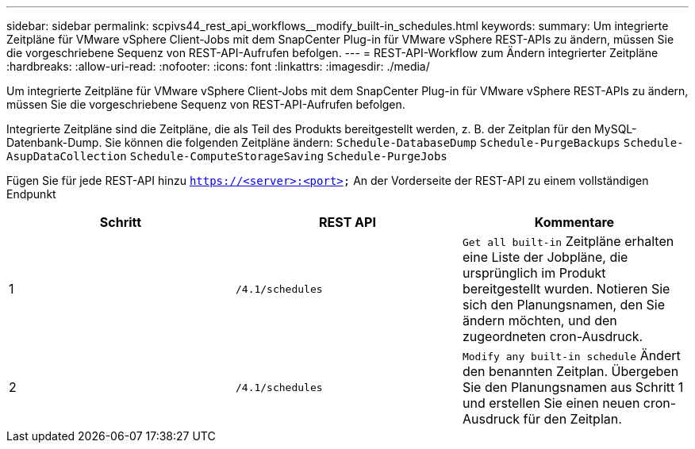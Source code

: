 ---
sidebar: sidebar 
permalink: scpivs44_rest_api_workflows__modify_built-in_schedules.html 
keywords:  
summary: Um integrierte Zeitpläne für VMware vSphere Client-Jobs mit dem SnapCenter Plug-in für VMware vSphere REST-APIs zu ändern, müssen Sie die vorgeschriebene Sequenz von REST-API-Aufrufen befolgen. 
---
= REST-API-Workflow zum Ändern integrierter Zeitpläne
:hardbreaks:
:allow-uri-read: 
:nofooter: 
:icons: font
:linkattrs: 
:imagesdir: ./media/


[role="lead"]
Um integrierte Zeitpläne für VMware vSphere Client-Jobs mit dem SnapCenter Plug-in für VMware vSphere REST-APIs zu ändern, müssen Sie die vorgeschriebene Sequenz von REST-API-Aufrufen befolgen.

Integrierte Zeitpläne sind die Zeitpläne, die als Teil des Produkts bereitgestellt werden, z. B. der Zeitplan für den MySQL-Datenbank-Dump. Sie können die folgenden Zeitpläne ändern:
`Schedule-DatabaseDump`
`Schedule-PurgeBackups`
`Schedule-AsupDataCollection`
`Schedule-ComputeStorageSaving`
`Schedule-PurgeJobs`

Fügen Sie für jede REST-API hinzu `https://<server>:<port>` An der Vorderseite der REST-API zu einem vollständigen Endpunkt

|===
| Schritt | REST API | Kommentare 


| 1 | `/4.1/schedules` | `Get all built-in` Zeitpläne erhalten eine Liste der Jobpläne, die ursprünglich im Produkt bereitgestellt wurden. Notieren Sie sich den Planungsnamen, den Sie ändern möchten, und den zugeordneten cron-Ausdruck. 


| 2 | `/4.1/schedules` | `Modify any built-in schedule` Ändert den benannten Zeitplan. Übergeben Sie den Planungsnamen aus Schritt 1 und erstellen Sie einen neuen cron-Ausdruck für den Zeitplan. 
|===